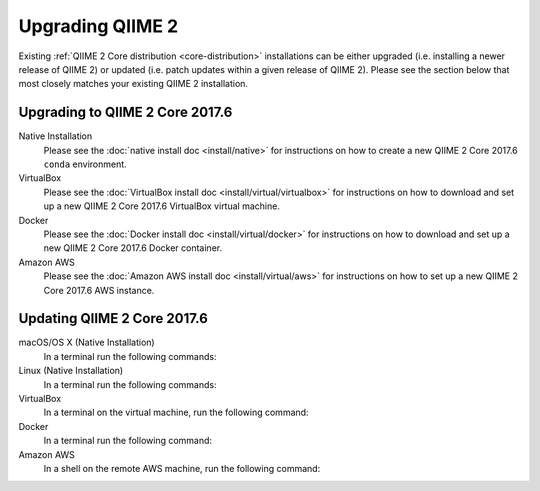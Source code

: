 Upgrading QIIME 2
=================

Existing :ref:`QIIME 2 Core distribution <core-distribution>` installations can be either upgraded (i.e. installing a newer release of QIIME 2) or updated (i.e. patch updates within a given release of QIIME 2). Please see the section below that most closely matches your existing QIIME 2 installation.

.. _upgrading:

Upgrading to QIIME 2 Core 2017.6
--------------------------------

Native Installation
    Please see the :doc:`native install doc <install/native>` for instructions on how to create a new QIIME 2 Core 2017.6 ``conda`` environment.

VirtualBox
    Please see the :doc:`VirtualBox install doc <install/virtual/virtualbox>` for instructions on how to download and set up a new QIIME 2 Core 2017.6 VirtualBox virtual machine.

Docker
    Please see the :doc:`Docker install doc <install/virtual/docker>` for instructions on how to download and set up a new QIIME 2 Core 2017.6 Docker container.

Amazon AWS
    Please see the :doc:`Amazon AWS install doc <install/virtual/aws>` for instructions on how to set up a new QIIME 2 Core 2017.6 AWS instance.

.. _updating:

Updating QIIME 2 Core 2017.6
----------------------------

macOS/OS X (Native Installation)
    In a terminal run the following commands:

    .. command-block::
       :no-exec:

       conda update conda
       # If you named your conda environment something else when you initially installed QIIME 2, use that name here.
       source activate qiime2-2017.6
       conda install --file https://data.qiime2.org/distro/core/qiime2-2017.6-conda-osx-64.txt

Linux (Native Installation)
    In a terminal run the following commands:

    .. command-block::
       :no-exec:

       conda update conda
       # If you named your conda environment something else when you initially installed QIIME 2, use that name here.
       source activate qiime2-2017.6
       conda install --file https://data.qiime2.org/distro/core/qiime2-2017.6-conda-linux-64.txt

VirtualBox
    In a terminal on the virtual machine, run the following command:

    .. command-block::
       :no-exec:

       sudo env "PATH=$PATH" conda update conda
       sudo env "PATH=$PATH" conda install --file https://data.qiime2.org/distro/core/qiime2-2017.6-conda-linux-64.txt

Docker
    In a terminal run the following command:

    .. command-block::
       :no-exec:

       docker pull qiime2/core:2017.6

Amazon AWS
    In a shell on the remote AWS machine, run the following command:

    .. command-block::
       :no-exec:

       sudo env "PATH=$PATH" conda update conda
       sudo env "PATH=$PATH" conda install --file https://data.qiime2.org/distro/core/qiime2-2017.6-conda-linux-64.txt
